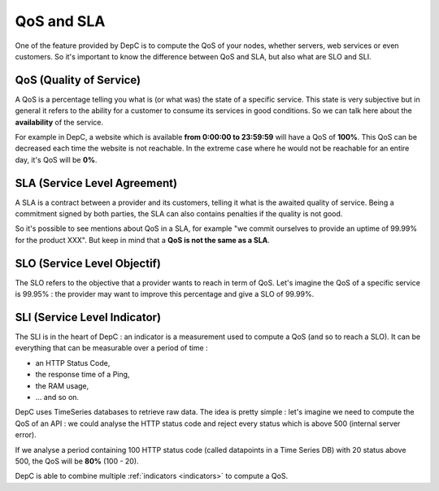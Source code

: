 .. _difference-qos-sla:

QoS and SLA
===========

One of the feature provided by DepC is to compute the QoS of your nodes,
whether servers, web services or even customers. So it's important to know
the difference between QoS and SLA, but also what are SLO and SLI.

QoS (Quality of Service)
------------------------

A QoS is a percentage telling you what is (or what was) the state of a specific
service. This state is very subjective but in general it refers to the ability
for a customer to consume its services in good conditions. So we can talk here
about the **availability** of the service.

For example in DepC, a website which is available **from 0:00:00 to 23:59:59**
will have a QoS of **100%**. This QoS can be decreased each time the website is
not reachable. In the extreme case where he would not be reachable for an entire
day, it's QoS will be **0%**.

SLA (Service Level Agreement)
-----------------------------

A SLA is a contract between a provider and its customers, telling it what is
the awaited quality of service. Being a commitment signed by both parties, the
SLA can also contains penalties if the quality is not good.

So it's possible to see mentions about QoS in a SLA, for example "we commit
ourselves to provide an uptime of 99.99% for the product XXX". But keep in mind
that a **QoS is not the same as a SLA**.

SLO (Service Level Objectif)
----------------------------

The SLO refers to the objective that a provider wants to reach in term of QoS.
Let's imagine the QoS of a specific service is 99.95% : the provider may
want to improve this percentage and give a SLO of 99.99%.

SLI (Service Level Indicator)
-----------------------------

The SLI is in the heart of DepC : an indicator is a measurement used to compute
a QoS (and so to reach a SLO). It can be everything that can be measurable over
a period of time :

- an HTTP Status Code,
- the response time of a Ping,
- the RAM usage,
- ... and so on.

DepC uses TimeSeries databases to retrieve raw data. The idea is pretty simple :
let's imagine we need to compute the QoS of an API : we could analyse the HTTP
status code and reject every status which is above 500 (internal server error).

If we analyse a period containing 100 HTTP status code (called datapoints in a
Time Series DB) with 20 status above 500, the QoS will be **80%** (100 - 20).

DepC is able to combine multiple :ref:`indicators <indicators>` to compute a
QoS.
